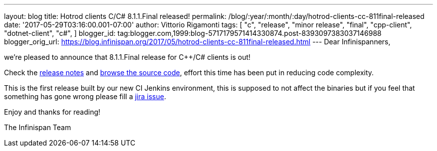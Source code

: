 ---
layout: blog
title: Hotrod clients C++/C# 8.1.1.Final released!
permalink: /blog/:year/:month/:day/hotrod-clients-cc-811final-released
date: '2017-05-29T03:16:00.001-07:00'
author: Vittorio Rigamonti
tags: [ "c++",
"release",
"minor release",
"final",
"cpp-client",
"dotnet-client",
"c#",
]
blogger_id: tag:blogger.com,1999:blog-5717179571414330874.post-8393097383037146988
blogger_orig_url: https://blog.infinispan.org/2017/05/hotrod-clients-cc-811final-released.html
---
Dear Infinispanners,

we're pleased to announce that 8.1.1.Final release for C++/C# clients is
out!

Check the
https://issues.jboss.org/secure/ReleaseNote.jspa?projectId=12314125&version=12334600[release
notes] and
https://github.com/infinispan/cpp-client/tree/8.1.1.Final[browse the
source code], effort this time has been put in reducing code
complexity.

This is the first release built by our new CI Jenkins environment, this
is supposed to not affect the binaries but if you feel that something
has gone wrong please fill a
https://issues.jboss.org/projects/HRCPP/issues[jira issue].

Enjoy and thanks for reading!

The Infinispan Team

